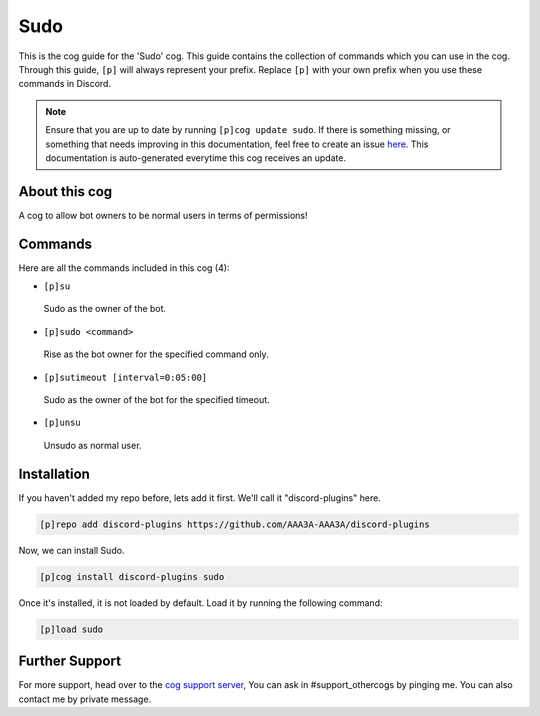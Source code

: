 .. _sudo:
====
Sudo
====
This is the cog guide for the 'Sudo' cog. This guide contains the collection of commands which you can use in the cog.
Through this guide, ``[p]`` will always represent your prefix. Replace ``[p]`` with your own prefix when you use these commands in Discord.

.. note::

    Ensure that you are up to date by running ``[p]cog update sudo``.
    If there is something missing, or something that needs improving in this documentation, feel free to create an issue `here <https://github.com/AAA3A-AAA3A/discord-plugins/issues>`_.
    This documentation is auto-generated everytime this cog receives an update.

--------------
About this cog
--------------

A cog to allow bot owners to be normal users in terms of permissions!

--------
Commands
--------

Here are all the commands included in this cog (4):

* ``[p]su``
 Sudo as the owner of the bot.
* ``[p]sudo <command>``
 Rise as the bot owner for the specified command only.
* ``[p]sutimeout [interval=0:05:00]``
 Sudo as the owner of the bot for the specified timeout.
* ``[p]unsu``
 Unsudo as normal user.

------------
Installation
------------

If you haven't added my repo before, lets add it first. We'll call it
"discord-plugins" here.

.. code-block:: ini

    [p]repo add discord-plugins https://github.com/AAA3A-AAA3A/discord-plugins

Now, we can install Sudo.

.. code-block:: ini

    [p]cog install discord-plugins sudo

Once it's installed, it is not loaded by default. Load it by running the following command:

.. code-block:: ini

    [p]load sudo

---------------
Further Support
---------------

For more support, head over to the `cog support server <https://discord.gg/GET4DVk>`_,
You can ask in #support_othercogs by pinging me.
You can also contact me by private message.
